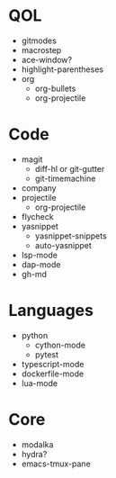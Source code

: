 * QOL
- gitmodes
- macrostep
- ace-window?
- highlight-parentheses
- org
  - org-bullets
  - org-projectile

* Code
- magit
  - diff-hl or git-gutter
  - git-timemachine
- company
- projectile
  - org-projectile
- flycheck
- yasnippet
  - yasnippet-snippets
  - auto-yasnippet
- lsp-mode
- dap-mode
- gh-md
  
* Languages
- python
  - cython-mode
  - pytest
- typescript-mode
- dockerfile-mode
- lua-mode
* Core
- modalka
- hydra?
- emacs-tmux-pane
